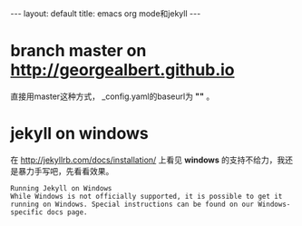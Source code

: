 #+OPTIONS: ^:nil
#+BEGIN_HTML
---
layout: default
title: emacs org mode和jekyll
---
#+END_HTML

* branch master on http://georgealbert.github.io

直接用master这种方式， _config.yaml的baseurl为 *""* 。

* jekyll on windows

在 http://jekyllrb.com/docs/installation/ 上看见 *windows* 的支持不给力，我还是暴力手写吧，先看看效果。

#+BEGIN_EXAMPLE
Running Jekyll on Windows
While Windows is not officially supported, it is possible to get it running on Windows. Special instructions can be found on our Windows-specific docs page.
#+END_EXAMPLE

